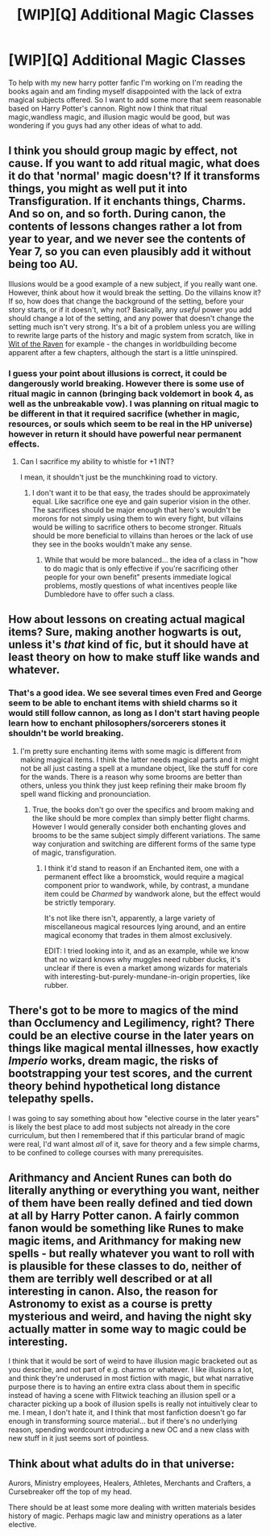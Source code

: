 #+TITLE: [WIP][Q] Additional Magic Classes

* [WIP][Q] Additional Magic Classes
:PROPERTIES:
:Author: Luminnaran
:Score: 1
:DateUnix: 1453435721.0
:DateShort: 2016-Jan-22
:END:
To help with my new harry potter fanfic I'm working on I'm reading the books again and am finding myself disappointed with the lack of extra magical subjects offered. So I want to add some more that seem reasonable based on Harry Potter's cannon. Right now I think that ritual magic,wandless magic, and illusion magic would be good, but was wondering if you guys had any other ideas of what to add.


** I think you should group magic by effect, not cause. If you want to add ritual magic, what does it do that 'normal' magic doesn't? If it transforms things, you might as well put it into Transfiguration. If it enchants things, Charms. And so on, and so forth. During canon, the contents of lessons changes rather a lot from year to year, and we never see the contents of Year 7, so you can even plausibly add it without being too AU.

Illusions would be a good example of a new subject, if you really want one. However, think about how it would break the setting. Do the villains know it? If so, how does that change the background of the setting, before your story starts, or if it doesn't, why not? Basically, any /useful/ power you add should change a lot of the setting, and any power that doesn't change the setting much isn't very strong. It's a bit of a problem unless you are willing to rewrite large parts of the history and magic system from scratch, like in [[https://www.fanfiction.net/s/2740505/1/Wit-of-the-Raven][Wit of the Raven]] for example - the changes in worldbuilding become apparent after a few chapters, although the start is a little uninspired.
:PROPERTIES:
:Author: waylandertheslayer
:Score: 4
:DateUnix: 1453437047.0
:DateShort: 2016-Jan-22
:END:

*** I guess your point about illusions is correct, it could be dangerously world breaking. However there is some use of ritual magic in cannon (bringing back voldemort in book 4, as well as the unbreakable vow). I was planning on ritual magic to be different in that it required sacrifice (whether in magic, resources, or souls which seem to be real in the HP universe) however in return it should have powerful near permanent effects.
:PROPERTIES:
:Author: Luminnaran
:Score: 1
:DateUnix: 1453442058.0
:DateShort: 2016-Jan-22
:END:

**** Can I sacrifice my ability to whistle for +1 INT?

I mean, it shouldn't just be the munchkining road to victory.
:PROPERTIES:
:Author: kaukamieli
:Score: 1
:DateUnix: 1453442647.0
:DateShort: 2016-Jan-22
:END:

***** I don't want it to be that easy, the trades should be approximately equal. Like sacrifice one eye and gain superior vision in the other. The sacrifices should be major enough that hero's wouldn't be morons for not simply using them to win every fight, but villains would be willing to sacrifice others to become stronger. Rituals should be more beneficial to villains than heroes or the lack of use they see in the books wouldn't make any sense.
:PROPERTIES:
:Author: Luminnaran
:Score: 2
:DateUnix: 1453443984.0
:DateShort: 2016-Jan-22
:END:

****** While that would be more balanced... the idea of a class in "how to do magic that is only effective if you're sacrificing other people for your own benefit" presents immediate logical problems, mostly questions of what incentives people like Dumbledore have to offer such a class.
:PROPERTIES:
:Author: Escapement
:Score: 4
:DateUnix: 1453467783.0
:DateShort: 2016-Jan-22
:END:


** How about lessons on creating actual magical items? Sure, making another hogwarts is out, unless it's /that/ kind of fic, but it should have at least theory on how to make stuff like wands and whatever.
:PROPERTIES:
:Author: kaukamieli
:Score: 5
:DateUnix: 1453441171.0
:DateShort: 2016-Jan-22
:END:

*** That's a good idea. We see several times even Fred and George seem to be able to enchant items with shield charms so it would still follow cannon, as long as I don't start having people learn how to enchant philosophers/sorcerers stones it shouldn't be world breaking.
:PROPERTIES:
:Author: Luminnaran
:Score: 2
:DateUnix: 1453442138.0
:DateShort: 2016-Jan-22
:END:

**** I'm pretty sure enchanting items with some magic is different from making magical items. I think the latter needs magical parts and it might not be all just casting a spell at a mundane object, like the stuff for core for the wands. There is a reason why some brooms are better than others, unless you think they just keep refining their make broom fly spell wand flicking and pronounciation.
:PROPERTIES:
:Author: kaukamieli
:Score: 2
:DateUnix: 1453442550.0
:DateShort: 2016-Jan-22
:END:

***** True, the books don't go over the specifics and broom making and the like should be more complex than simply better flight charms. However I would generally consider both enchanting gloves and brooms to be the same subject simply different variations. The same way conjuration and switching are different forms of the same type of magic, transfiguration.
:PROPERTIES:
:Author: Luminnaran
:Score: 2
:DateUnix: 1453444448.0
:DateShort: 2016-Jan-22
:END:

****** I think it'd stand to reason if an Enchanted item, one with a permanent effect like a broomstick, would require a magical component prior to wandwork, while, by contrast, a mundane item could be /Charmed/ by wandwork alone, but the effect would be strictly temporary.

It's not like there isn't, apparently, a large variety of miscellaneous magical resources lying around, and an entire magical economy that trades in them almost exclusively.

EDIT: I tried looking into it, and as an example, while we know that no wizard knows why muggles need rubber ducks, it's unclear if there is even a market among wizards for materials with interesting-but-purely-mundane-in-origin properties, like rubber.
:PROPERTIES:
:Author: Chosen_Pun
:Score: 3
:DateUnix: 1453459634.0
:DateShort: 2016-Jan-22
:END:


** There's got to be more to magics of the mind than Occlumency and Legilimency, right? There could be an elective course in the later years on things like magical mental illnesses, how exactly /Imperio/ works, dream magic, the risks of bootstrapping your test scores, and the current theory behind hypothetical long distance telepathy spells.

I was going to say something about how "elective course in the later years" is likely the best place to add most subjects not already in the core curriculum, but then I remembered that if this particular brand of magic were real, I'd want almost /all/ of it, save for theory and a few simple charms, to be confined to college courses with many prerequisites.
:PROPERTIES:
:Author: Chosen_Pun
:Score: 3
:DateUnix: 1453458787.0
:DateShort: 2016-Jan-22
:END:


** Arithmancy and Ancient Runes can both do literally anything or everything you want, neither of them have been really defined and tied down at all by Harry Potter canon. A fairly common fanon would be something like Runes to make magic items, and Arithmancy for making new spells - but really whatever you want to roll with is plausible for these classes to do, neither of them are terribly well described or at all interesting in canon. Also, the reason for Astronomy to exist as a course is pretty mysterious and weird, and having the night sky actually matter in some way to magic could be interesting.

I think that it would be sort of weird to have illusion magic bracketed out as you describe, and not part of e.g. charms or whatever. I like illusions a lot, and think they're underused in most fiction with magic, but what narrative purpose there is to having an entire extra class about them in specific instead of having a scene with Flitwick teaching an illusion spell or a character picking up a book of illusion spells is really not intuitively clear to me. I mean, I don't hate it, and I think that most fanfiction doesn't go far enough in transforming source material... but if there's no underlying reason, spending wordcount introducing a new OC and a new class with new stuff in it just seems sort of pointless.
:PROPERTIES:
:Author: Escapement
:Score: 2
:DateUnix: 1453468544.0
:DateShort: 2016-Jan-22
:END:


** Think about what adults do in that universe:

Aurors, Ministry employees, Healers, Athletes, Merchants and Crafters, a Cursebreaker off the top of my head.

There should be at least some more dealing with written materials besides history of magic. Perhaps magic law and ministry operations as a later elective.
:PROPERTIES:
:Author: clawclawbite
:Score: 1
:DateUnix: 1453605919.0
:DateShort: 2016-Jan-24
:END:
